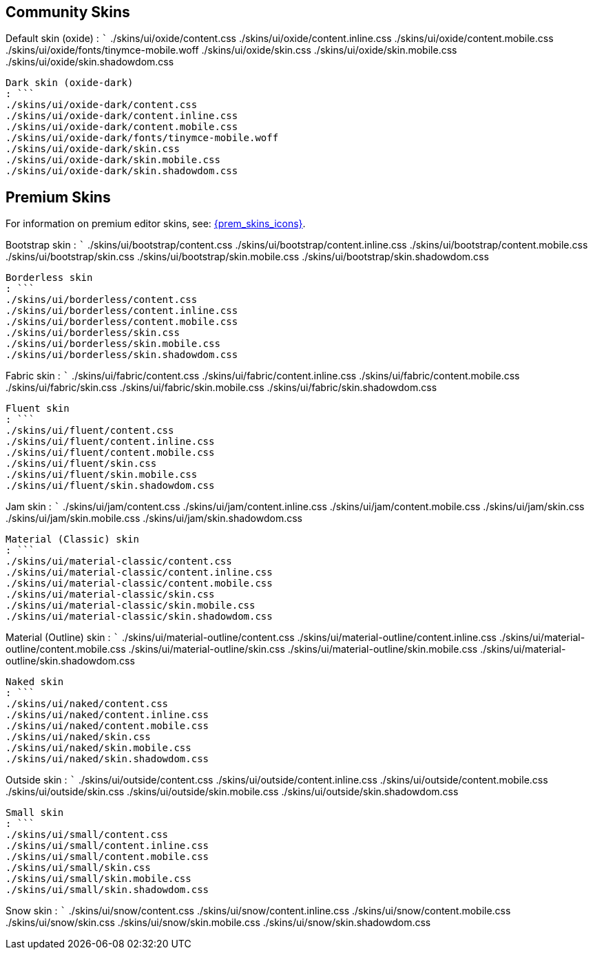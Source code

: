 == Community Skins

Default skin (oxide) : ``` ./skins/ui/oxide/content.css ./skins/ui/oxide/content.inline.css ./skins/ui/oxide/content.mobile.css ./skins/ui/oxide/fonts/tinymce-mobile.woff ./skins/ui/oxide/skin.css ./skins/ui/oxide/skin.mobile.css ./skins/ui/oxide/skin.shadowdom.css

....
Dark skin (oxide-dark)
: ```
./skins/ui/oxide-dark/content.css
./skins/ui/oxide-dark/content.inline.css
./skins/ui/oxide-dark/content.mobile.css
./skins/ui/oxide-dark/fonts/tinymce-mobile.woff
./skins/ui/oxide-dark/skin.css
./skins/ui/oxide-dark/skin.mobile.css
./skins/ui/oxide-dark/skin.shadowdom.css
....

== Premium Skins

For information on premium editor skins, see: link:premium-skins-and-icons.html[{prem_skins_icons}].

Bootstrap skin : ``` ./skins/ui/bootstrap/content.css ./skins/ui/bootstrap/content.inline.css ./skins/ui/bootstrap/content.mobile.css ./skins/ui/bootstrap/skin.css ./skins/ui/bootstrap/skin.mobile.css ./skins/ui/bootstrap/skin.shadowdom.css

....
Borderless skin
: ```
./skins/ui/borderless/content.css
./skins/ui/borderless/content.inline.css
./skins/ui/borderless/content.mobile.css
./skins/ui/borderless/skin.css
./skins/ui/borderless/skin.mobile.css
./skins/ui/borderless/skin.shadowdom.css
....

Fabric skin : ``` ./skins/ui/fabric/content.css ./skins/ui/fabric/content.inline.css ./skins/ui/fabric/content.mobile.css ./skins/ui/fabric/skin.css ./skins/ui/fabric/skin.mobile.css ./skins/ui/fabric/skin.shadowdom.css

....
Fluent skin
: ```
./skins/ui/fluent/content.css
./skins/ui/fluent/content.inline.css
./skins/ui/fluent/content.mobile.css
./skins/ui/fluent/skin.css
./skins/ui/fluent/skin.mobile.css
./skins/ui/fluent/skin.shadowdom.css
....

Jam skin : ``` ./skins/ui/jam/content.css ./skins/ui/jam/content.inline.css ./skins/ui/jam/content.mobile.css ./skins/ui/jam/skin.css ./skins/ui/jam/skin.mobile.css ./skins/ui/jam/skin.shadowdom.css

....
Material (Classic) skin
: ```
./skins/ui/material-classic/content.css
./skins/ui/material-classic/content.inline.css
./skins/ui/material-classic/content.mobile.css
./skins/ui/material-classic/skin.css
./skins/ui/material-classic/skin.mobile.css
./skins/ui/material-classic/skin.shadowdom.css
....

Material (Outline) skin : ``` ./skins/ui/material-outline/content.css ./skins/ui/material-outline/content.inline.css ./skins/ui/material-outline/content.mobile.css ./skins/ui/material-outline/skin.css ./skins/ui/material-outline/skin.mobile.css ./skins/ui/material-outline/skin.shadowdom.css

....
Naked skin
: ```
./skins/ui/naked/content.css
./skins/ui/naked/content.inline.css
./skins/ui/naked/content.mobile.css
./skins/ui/naked/skin.css
./skins/ui/naked/skin.mobile.css
./skins/ui/naked/skin.shadowdom.css
....

Outside skin : ``` ./skins/ui/outside/content.css ./skins/ui/outside/content.inline.css ./skins/ui/outside/content.mobile.css ./skins/ui/outside/skin.css ./skins/ui/outside/skin.mobile.css ./skins/ui/outside/skin.shadowdom.css

....
Small skin
: ```
./skins/ui/small/content.css
./skins/ui/small/content.inline.css
./skins/ui/small/content.mobile.css
./skins/ui/small/skin.css
./skins/ui/small/skin.mobile.css
./skins/ui/small/skin.shadowdom.css
....

Snow skin : ``` ./skins/ui/snow/content.css ./skins/ui/snow/content.inline.css ./skins/ui/snow/content.mobile.css ./skins/ui/snow/skin.css ./skins/ui/snow/skin.mobile.css ./skins/ui/snow/skin.shadowdom.css

....
....

